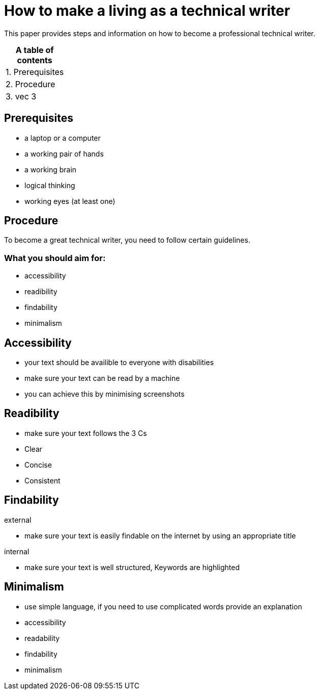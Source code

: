 # How to make a living as a technical writer

This paper provides steps and information on how to become a professional technical writer.

:table-caption!:
.*A table of contents*
[%autowidth]
|===
|1. Prerequisites
|2. Procedure
|3. vec 3
|===

##  Prerequisites

* a laptop or a computer
* a working pair of hands
* a working brain 
* logical thinking
* working eyes (at least one)


## Procedure

To become a great technical writer, you need to follow certain guidelines.

### What you should aim for:

* accessibility
* readibility
* findability
* minimalism 

## Accessibility

* your text should be availible to everyone with disabilities
* make sure your text can be read by a machine
* you can achieve this by minimising screenshots

## Readibility

* make sure your text follows the  3 Cs
* Clear 
* Concise
* Consistent

## Findability

external

* make sure your text is easily findable on the internet by using an appropriate title 

internal 

* make sure your text is well structured, Keywords are highlighted 

## Minimalism
* use simple language, if you need to use complicated words provide an explanation
* accessibility
* readability
* findability
* minimalism 
